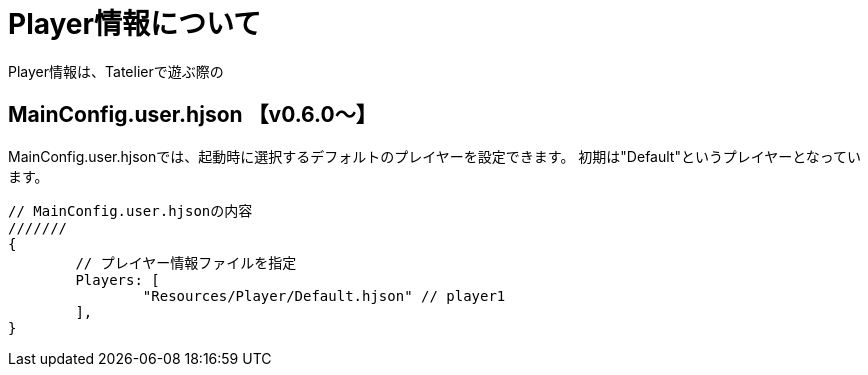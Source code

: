 # Player情報について
Player情報は、Tatelierで遊ぶ際の

## MainConfig.user.hjson 【v0.6.0～】
MainConfig.user.hjsonでは、起動時に選択するデフォルトのプレイヤーを設定できます。
初期は"Default"というプレイヤーとなっています。

``` 
// MainConfig.user.hjsonの内容
///////
{
	// プレイヤー情報ファイルを指定
	Players: [
		"Resources/Player/Default.hjson" // player1
	],
}
```
